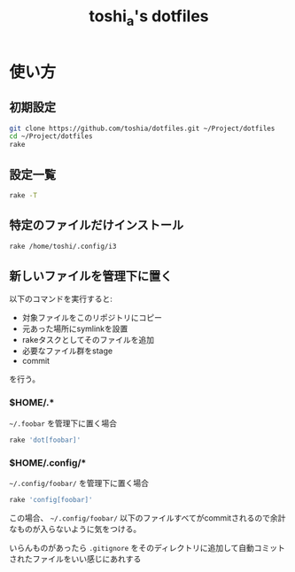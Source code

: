 #+TITLE: toshi_a's dotfiles

* 使い方
** 初期設定

   #+BEGIN_SRC sh
git clone https://github.com/toshia/dotfiles.git ~/Project/dotfiles
cd ~/Project/dotfiles
rake
   #+END_SRC

** 設定一覧

   #+BEGIN_SRC sh
rake -T
   #+END_SRC

** 特定のファイルだけインストール

   #+BEGIN_SRC sh
rake /home/toshi/.config/i3
   #+END_SRC

** 新しいファイルを管理下に置く
   以下のコマンドを実行すると:
   - 対象ファイルをこのリポジトリにコピー
   - 元あった場所にsymlinkを設置
   - rakeタスクとしてそのファイルを追加
   - 必要なファイル群をstage
   - commit

   を行う。
*** $HOME/.*

    =~/.foobar= を管理下に置く場合

    #+BEGIN_SRC sh
rake 'dot[foobar]'
    #+END_SRC

*** $HOME/.config/*

    =~/.config/foobar/= を管理下に置く場合

    #+BEGIN_SRC sh
rake 'config[foobar]'
    #+END_SRC

    この場合、 =~/.config/foobar/= 以下のファイルすべてがcommitされるので余計なものが入らないように気をつける。

    いらんものがあったら =.gitignore= をそのディレクトリに追加して自動コミットされたファイルをいい感じにあれする
